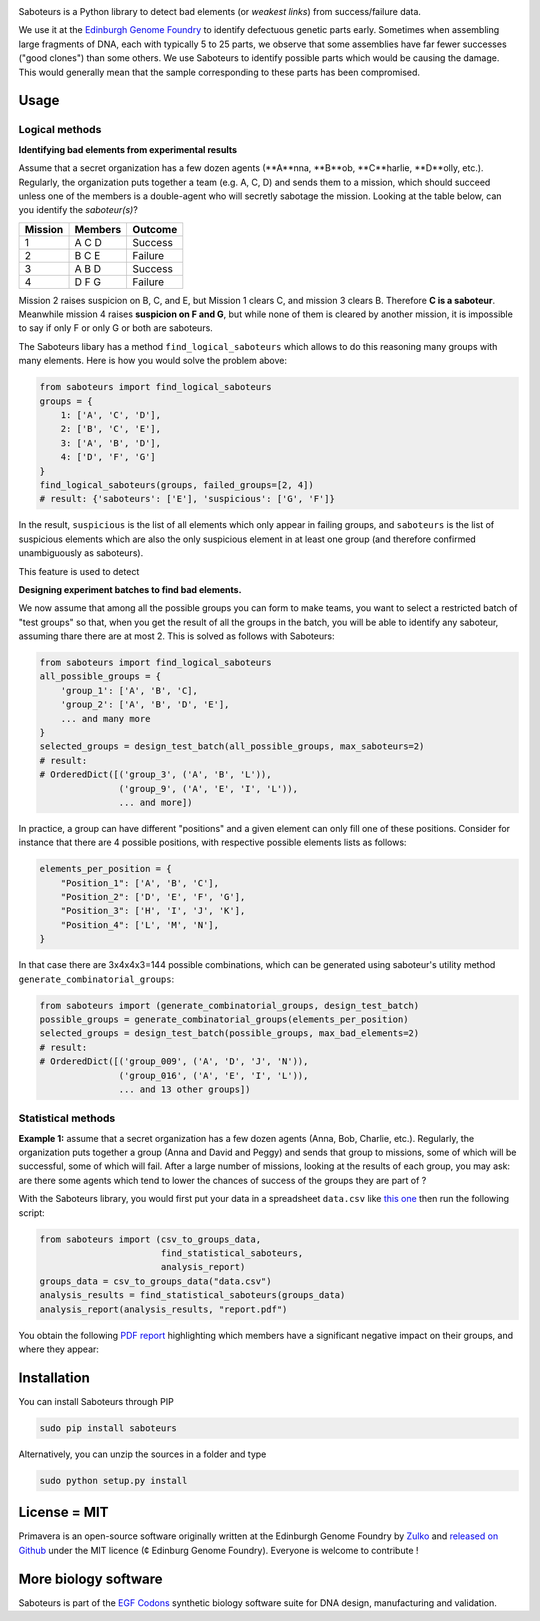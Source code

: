 .. raw:: html

    <p align="center">
    <img alt="Primavera Logo" title="Saboteurs Logo" src="https://raw.githubusercontent.com/Edinburgh-Genome-Foundry/saboteurs/master/saboteurs/assets/logo.png" width="700">
    <br /><br />
    </p>

.. image:: https://travis-ci.org/Edinburgh-Genome-Foundry/saboteurs.svg?branch=master
   :target: https://travis-ci.org/Edinburgh-Genome-Foundry/saboteurs
   :alt: Travis CI build status

Saboteurs is a Python library to detect bad elements (or *weakest links*) from success/failure data.

We use it at the `Edinburgh Genome Foundry <http://genomefoundry.org/>`_ to identify defectuous genetic parts early. Sometimes when assembling large fragments of DNA, each with typically 5 to 25 parts, we observe that some assemblies have far fewer successes ("good clones") than some others. We use Saboteurs to identify possible parts which would be causing the damage. This would generally mean that the sample corresponding to these parts has been compromised.

Usage
-----

Logical methods
~~~~~~~~~~~~~~~

**Identifying bad elements from experimental results**

Assume that a secret organization has a few dozen agents (**A**nna, **B**ob, **C**harlie, **D**olly, etc.). Regularly, the organization puts together a team (e.g. A, C, D) and sends them to a mission, which should succeed unless one of the members is a double-agent who will secretly sabotage the mission. Looking at the table below, can you identify the *saboteur(s)*?

======= ======= =======
Mission Members Outcome
======= ======= =======
1       A C D   Success
2       B C E   Failure
3       A B D   Success
4       D F G   Failure
======= ======= =======

Mission 2 raises suspicion on B, C, and E, but Mission 1 clears C, and mission 3 clears B. Therefore **C is a saboteur**. Meanwhile mission 4 raises **suspicion on F and G**, but while none of them is cleared by another mission, it is impossible to say if only F or only G or both are saboteurs.

The Saboteurs libary has a method ``find_logical_saboteurs`` which allows to do this reasoning many groups with many elements. Here is how you would solve the problem above:

.. code:: python

    from saboteurs import find_logical_saboteurs
    groups = {
        1: ['A', 'C', 'D'],
        2: ['B', 'C', 'E'],
        3: ['A', 'B', 'D'],
        4: ['D', 'F', 'G']
    }
    find_logical_saboteurs(groups, failed_groups=[2, 4])
    # result: {'saboteurs': ['E'], 'suspicious': ['G', 'F']}

In the result, ``suspicious`` is the list of all elements which only appear in
failing groups, and ``saboteurs`` is the list of suspicious elements which are
also the only suspicious element in at least one group (and therefore confirmed
unambiguously as saboteurs).

This feature is used to detect

**Designing experiment batches to find bad elements.**

We now assume that among all the possible groups you can form to make teams, you want
to select a restricted batch of "test groups" so that, when you get the result
of all the groups in the batch, you will be able to identify any saboteur,
assuming thare there are at most 2. This is solved as follows with Saboteurs:

.. code:: python

    from saboteurs import find_logical_saboteurs
    all_possible_groups = {
        'group_1': ['A', 'B', 'C],
        'group_2': ['A', 'B', 'D', 'E'],
        ... and many more
    }
    selected_groups = design_test_batch(all_possible_groups, max_saboteurs=2)
    # result:
    # OrderedDict([('group_3', ('A', 'B', 'L')),
                   ('group_9', ('A', 'E', 'I', 'L')),
                   ... and more])
        

In practice, a group can have different "positions" and a given element can
only fill one of these positions. Consider for instance that there are 4
possible positions, with respective possible elements lists as follows: 

.. code:: python

    elements_per_position = {
        "Position_1": ['A', 'B', 'C'],
        "Position_2": ['D', 'E', 'F', 'G'],
        "Position_3": ['H', 'I', 'J', 'K'],
        "Position_4": ['L', 'M', 'N'],
    }

In that case there are 3x4x4x3=144 possible combinations, which can be generated
using saboteur's utility method ``generate_combinatorial_groups``:

.. code:: python

    from saboteurs import (generate_combinatorial_groups, design_test_batch)
    possible_groups = generate_combinatorial_groups(elements_per_position)
    selected_groups = design_test_batch(possible_groups, max_bad_elements=2)
    # result:
    # OrderedDict([('group_009', ('A', 'D', 'J', 'N')),
                   ('group_016', ('A', 'E', 'I', 'L')),
                   ... and 13 other groups])

Statistical methods
~~~~~~~~~~~~~~~~~~~

**Example 1:** assume that a secret organization has a few dozen agents (Anna, Bob, Charlie, etc.). Regularly, the organization puts together a group (Anna and David and Peggy) and sends that group to missions, some of which will be successful, some of which will fail. After a large number of missions, looking at the results of each group, you may ask: are there some agents which tend to lower the chances of success of the groups they are part of ?

With the Saboteurs library, you would first put your data in a spreadsheet ``data.csv`` like `this one <https://github.com/Edinburgh-Genome-Foundry/saboteurs/blob/master/examples/basic_example/basic_example.csv>`_ then run the following script:

.. code:: python

  from saboteurs import (csv_to_groups_data,
                         find_statistical_saboteurs,
                         analysis_report)
  groups_data = csv_to_groups_data("data.csv")
  analysis_results = find_statistical_saboteurs(groups_data)
  analysis_report(analysis_results, "report.pdf")

You obtain the following `PDF report <https://github.com/Edinburgh-Genome-Foundry/saboteurs/raw/master/examples/basic_example/basic_example.pdf>`_ highlighting which members have a significant negative impact on their groups, and where they appear:

.. image:: https://github.com/Edinburgh-Genome-Foundry/saboteurs/raw/master/screenshot.png

Installation
-------------

You can install Saboteurs through PIP

.. code::

    sudo pip install saboteurs

Alternatively, you can unzip the sources in a folder and type

.. code::

    sudo python setup.py install

License = MIT
--------------

Primavera is an open-source software originally written at the Edinburgh Genome Foundry by `Zulko <https://github.com/Zulko>`_ and `released on Github <https://github.com/Edinburgh-Genome-Foundry/Primavera>`_ under the MIT licence (¢ Edinburg Genome Foundry). Everyone is welcome to contribute !

More biology software
-----------------------

.. image:: https://raw.githubusercontent.com/Edinburgh-Genome-Foundry/Edinburgh-Genome-Foundry.github.io/master/static/imgs/logos/egf-codon-horizontal.png
 :target: https://edinburgh-genome-foundry.github.io/

Saboteurs is part of the `EGF Codons <https://edinburgh-genome-foundry.github.io/>`_ synthetic biology software suite for DNA design, manufacturing and validation.
